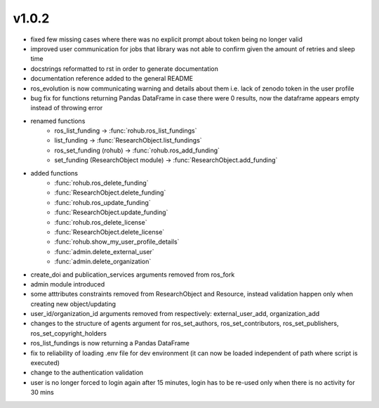 v1.0.2
=======
- fixed few missing cases where there was no explicit prompt about token being no longer valid
- improved user communication for jobs that library was not able to confirm given the amount of retries and sleep time
- docstrings reformatted to rst in order to generate documentation
- documentation reference added to the general README
- ros_evolution is now communicating warning and details about them i.e. lack of zenodo token in the user profile
- bug fix for functions returning Pandas DataFrame in case there were 0 results, now the dataframe appears empty instead of throwing error
- renamed functions
    * ros_list_funding -> :func:`rohub.ros_list_fundings`
    * list_funding -> :func:`ResearchObject.list_fundings`
    * ros_set_funding (rohub) -> :func:`rohub.ros_add_funding`
    * set_funding (ResearchObject module) -> :func:`ResearchObject.add_funding`
- added functions
    * :func:`rohub.ros_delete_funding`
    * :func:`ResearchObject.delete_funding`
    * :func:`rohub.ros_update_funding`
    * :func:`ResearchObject.update_funding`
    * :func:`rohub.ros_delete_license`
    * :func:`ResearchObject.delete_license`
    * :func:`rohub.show_my_user_profile_details`
    * :func:`admin.delete_external_user`
    * :func:`admin.delete_organization`
- create_doi and publication_services arguments removed from ros_fork
- admin module introduced
- some atttributes constraints removed from ResearchObject and Resource, instead validation happen only when creating new object/updating
- user_id/organization_id arguments removed from respectively: external_user_add, organization_add
- changes to the structure of agents argument for ros_set_authors, ros_set_contributors, ros_set_publishers, ros_set_copyright_holders
- ros_list_fundings is now returning a Pandas DataFrame
- fix to reliability of loading .env file for dev environment (it can now be loaded independent of path where script is executed)
- change to the authentication validation 
- user is no longer forced to login again after 15 minutes, login has to be re-used only when there is no activity for 30 mins